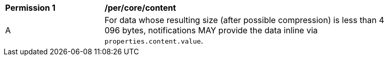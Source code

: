[[per_core_content]]
[width="90%",cols="2,6a"]
|===
^|*Permission {counter:per-id}* |*/per/core/content*
^|A |For data whose resulting size (after possible compression) is less than 4 096 bytes, notifications MAY provide the data inline via `+properties.content.value+`.
|===
//per4
